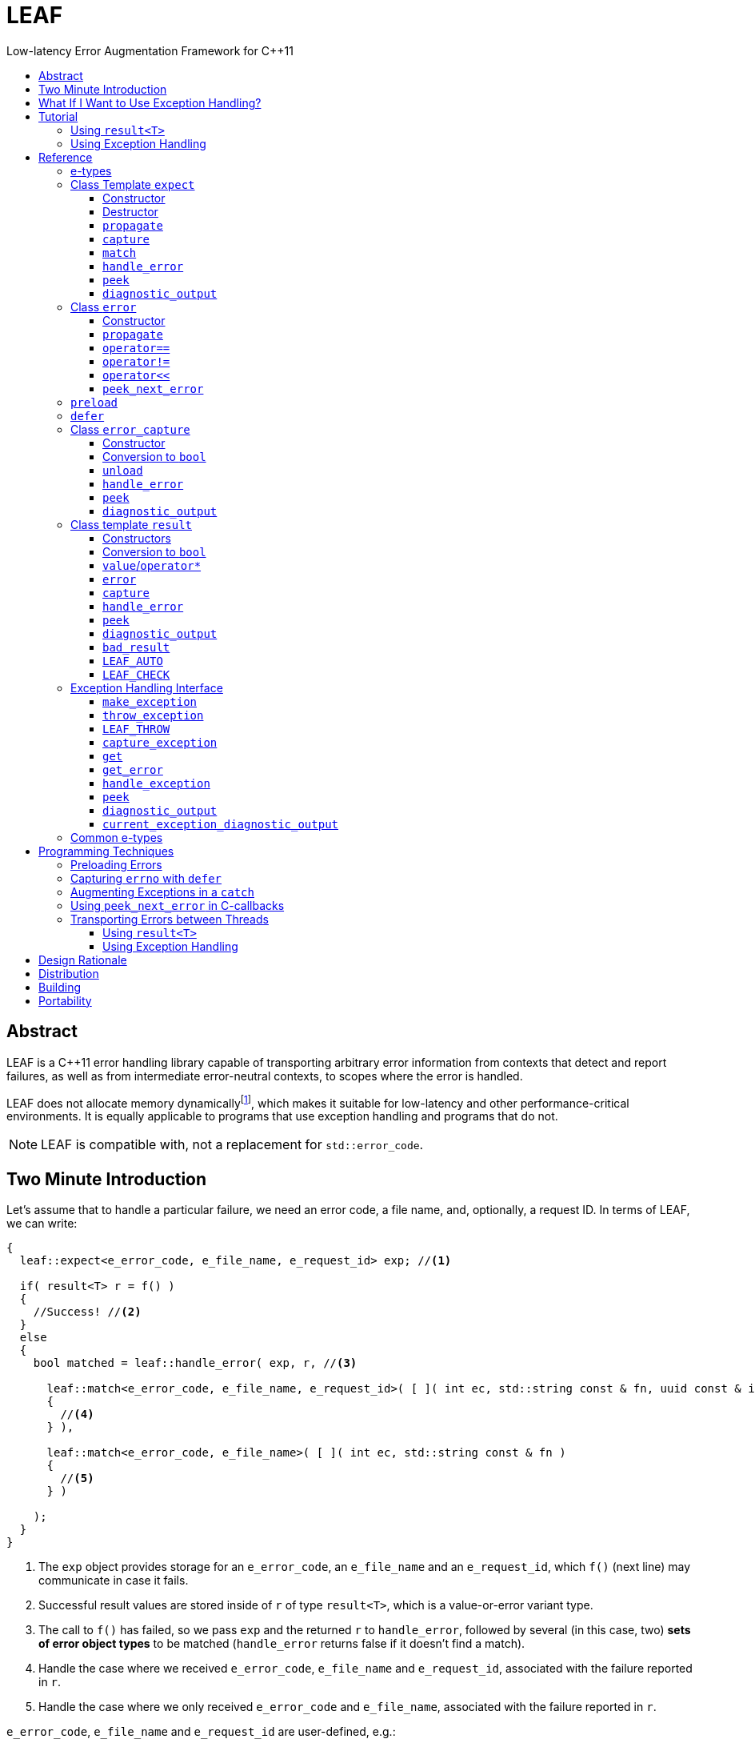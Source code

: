 :sourcedir: .
:last-update-label!:
:icons: font
:prewrap!:
:source-highlighter: coderay
:stylesheet: zajo.css

= LEAF
Low-latency Error Augmentation Framework for C++11
:toclevels: 3
:toc: left
:toc-title:

[abstract]
== Abstract

LEAF is a {CPP}11 error handling library capable of transporting arbitrary error information from contexts that detect and report failures, as well as from intermediate error-neutral contexts, to scopes where the error is handled.

LEAF does not allocate memory dynamicallyfootnote:[Except when transporting error info between threads, see <<capture-expect,`capture`>>.], which makes it suitable for low-latency and other performance-critical environments. It is equally applicable to programs that use exception handling and programs that do not.

NOTE: LEAF is compatible with, not a replacement for `std::error_code`.

== Two Minute Introduction

Let's assume that to handle a particular failure, we need an error code, a file name, and, optionally, a request ID. In terms of LEAF, we can write:

====
[source,c++]
----
{
  leaf::expect<e_error_code, e_file_name, e_request_id> exp; //<1>

  if( result<T> r = f() )
  {
    //Success! //<2>
  }
  else
  {
    bool matched = leaf::handle_error( exp, r, //<3>

      leaf::match<e_error_code, e_file_name, e_request_id>( [ ]( int ec, std::string const & fn, uuid const & id )
      {
        //<4>
      } ),

      leaf::match<e_error_code, e_file_name>( [ ]( int ec, std::string const & fn )
      {
        //<5>
      } )

    );
  }
}
----
<1> The `exp` object provides storage for an `e_error_code`, an `e_file_name` and an `e_request_id`, which `f()` (next line) may communicate in case it fails.
<2> Successful result values are stored inside of `r` of type `result<T>`, which is a value-or-error variant type.
<3> The call to `f()` has failed, so we pass `exp` and the returned `r` to `handle_error`, followed by several (in this case, two) *sets of error object types* to be matched (`handle_error` returns false if it doesn't find a match).
<4> Handle the case where we received `e_error_code`, `e_file_name` and `e_request_id`, associated with the failure reported in `r`.
<5> Handle the case where we only received `e_error_code` and `e_file_name`, associated with the failure reported in `r`.
====

`e_error_code`, `e_file_name` and `e_request_id` are user-defined, e.g.:

====
[source,c++]
----
struct e_error_code { int value; };

struct e_file_name { std::string value; };

struct e_request_id { uuid value; };
----
====

Reporting an error with LEAF looks like this:

====
[source,c++]
----
leaf::result<T> g() noexcept
{
  if( success )
    return T(....); <1>
  else
    return leaf::error( e_error_code{42}, e_request_id{id} ); //<2>
}
----
<1> Initializing the returned `result<T>` with a `T` object indicates a success.
<2> Report an error, store the passed `e_error_code` and `e_request_id` in appropriate `expect` object(s) from calling scopes. Presumably, at this point we don't have access to a relevant file name, but that's fine -- we associate with the reported error what relevant information we do have: the error code and the request ID.
====

Forwarding an error reported by a lower level function looks like this:

====
[source,c++]
----
leaf::result<T> f() noexcept
{
  if( leaf::error<T> r=g() )
  {
    ....
    return r; //<1>
  }
  else
    return r.error( e_file_name{"file.txt"} ); //<2>
}  
----
<1> Success, return `r`.
<2> Forward the error reported in `r`, storing `e_file_name` in appropriate `expect` object(s) from calling scopes. The file name will be associated with the error in addition to the relevant `e_error_code` and `e_request_id` which (presumably) `g()` has already communicated.
====

== What If I Want to Use Exception Handling?

That would be a 1-minute introduction. :-)

Let's again assume that to handle a particular exception, we need an error code, a file name, and, optionally, a request ID. In terms of LEAF, we can write:

====
[source,c++]
----
{
  leaf::expect<e_error_code, e_file_name, e_request_id> exp; //<1>

  try
  {
    f();
  }
  catch( my_exception const & e )
  {
    leaf::handle_exception( exp, e, //<2>

      leaf::match<e_error_code, e_file_name, e_request_id>( [ ]( int ec, std::string const & fn, uuid const & id )
      {
        //<3>
      } ),

      leaf::match<e_error_code, e_file_name>( [ ]( int ec, std::string const & fn )
      {
        //<4>
      } )

    );
  }
}
----
<1> The `exp` object provides storage for an `e_error_code`, an `e_file_name` and an `e_request_id`, which `f()` (next line) may communicate in case it throws.
<2> We caught a `my_exception` from `f()`, so we pass `exp` and the the exception object `e` to `handle_exception`, followed by several (in this case, two) *sets of error object types* to be matched (`handle_exception` rethrows the original exception if it doesn`t find a match).
<3> Handle the case where we received `e_error_code`, `e_file_name` and `e_request_id`, associated with `e`.
<4> Handle the case where we only received `e_error_code` and `e_file_name`, associated with `e`.
====

Error objects can be passed to LEAF at the point of the `throw`:

====
[source,c++]
----
T g()
{
  if( success )
    return T(....); <1>
  else
    leaf::throw_exception( my_exception(), e_error_code{42}, e_request_id{id} ); //<2>
}
----
<1> Success, just return `T`.
<2> Throw a `my_exception` object, store the passed `e_error_code` and `e_request_id` in appropriate `expect` object(s) from calling scopes. Presumably, at this point we don't have access to a relevant file name, but that's fine -- we associate with exception object what relevant information we do have: the error code and the request ID.
====

Exceptions can be augmented in exception-neutral contexts:

====
[source,c++]
----
void f()
{
  auto propagate = leaf::preload( e_file_name{"file.txt"} ); //<1>

  g();
}  
----
<1> In case `g()` throws, the file name will be associated with the exception object, in addition to the relevant `e_error_code` and `e_request_id` which (presumably) `g()` has already communicated.
====

[[tutorial]]
== Tutorial

We'll write a short but complete program, using LEAF to handle errors. We'll implement two versions, one that uses exception handling, and one that does not. To see the source code of the complete programs from this tutorial follow these links:

* https://github.com/zajo/leaf/blob/master/example/print_file_result.cpp?ts=3[print_file_result.cpp] (without exception handling)
* https://github.com/zajo/leaf/blob/master/example/print_file_eh.cpp?ts=3[print_file_eh.cpp] (with exception handling)

First, let's see how to use LEAF without exception handling.

[[tutorial-noexcept]]
=== Using `result<T>`

We'll write a program that reads a text file in a buffer and prints it to `std::cout`, using LEAF to handle errors. First, we need an `enum` to define our different error codes, and a simple type `e_error_code` to help LEAF tell error codes apart from other `int` values:

====
[source,c++]
----
enum
{
  input_file_open_error,
  input_file_size_error,
  input_file_read_error,
  input_eof_error,
  cout_error
};

struct e_error_code { int value; };
----
====

We don't need an enumerated value that indicates success. That's because we will use the convenient class template `<<result,result>><T>` as the return type in functions which may fail. It is a value-or-error variant type which holds a `T` except if initialized with a `leaf::<<error,error>>`.

Here is a function that reads data from a `FILE` into a buffer and reports the various errors which may occur (it returns `result<void>` because in case of success it doesn't return a value):

====
[source,c++]
----
leaf::result<void> file_read( FILE & f, void * buf, int size )
{
  int n = fread(buf,1,size,&f);
  if( ferror(&f) )
    return leaf::error( e_error_code{input_file_read_error}, e_errno{errno} ); //<1>

  if( n!=size )
    return leaf::error( e_error_code{input_eof_error} ); //<2>

  return { }; //<3>
}
----
<1> If `ferror` indicates an error, we return `input_file_read_error` and, because there is a relevant `errno` code, we _also_ pass that to the `leaf::<<error,error>>` constructor (LEAF defines `struct e_errno { int value; }`).
<2> If `fread` reports that it couldn't read all of the data requested, we return `input_eof_error`. In this case there is no relevant `errno` to pass on, because this is not an error as far as `fread` is concerned.
<3> `result<void>` can be initialized with `{ }` to indicate success.
====

NOTE: The `e_error_code` and `e_errno` structs are examples of types that may be passed to the `leaf::error` constructor. The requirement for such types is that they define an accessible data member `value` and `noexcept` move constructor. These types allow us to assign different error-related semantics to different valies of otherwise identical static types. +
 +
For example, we could define `struct e_input_name { std::string value; }` and `struct e_output_name { std::string value; }` and LEAF will treat them as separate entities even though their `.value` members are of the same type `std::string`. +
 +
In this text we refer to such types as <<e-types,e-types>>, because by convention they use the `e_` prefix.

Now, let's consider a possible caller of `file_read`, called `print_file`:

====
[source,c++]
----
leaf::result<void> print_file( char const * file_name )
{
  leaf::result<std::shared_ptr<FILE>> f = file_open(file_name);
  if( !f ) //<1>
    return f.error(); //<2>

  auto propagate = leaf::preload( e_file_name{file_name} ); //<3>

  leaf::result<int> s = file_size(*f.value());
  if( !s ) //<4>
    return s.error(); //<5>

  std::string buffer( 1+s.value(), '\0' );
  leaf::result<void> fr = file_read(*f.value,&buffer[0],buffer.size()-1);
  if( !fr )
    return fr.error();
  
  std::cout << buffer;
  std::cout.flush();
  if( std::cout.fail() )
    return leaf::error( e_error_code{cout_error} ); //<6>

  return { }; //<7>
}
----
<1> If `file_open` returns an error...
<2> ...we forward it to the caller. Notice that we don't return `leaf::error()`, which would indicate a newly detected error; we return `f.error()`, which propagates the error already stored in `f`.
<3> `<<preload,preload>>` takes any number of <<e-types>> and prepares them to become associated (automatically, at the time the returned object expires) with the first `leaf::<<error,error>>` value created thereafter. The effect is that from this point on, any error returned or forwarded by `print_file` will have an associated file name, in addition to everything else passed to `leaf::<<error,error>>` explicitly (`e_file_name` is defined as `struct e_file_name { std::string value; }`).
<4> If `file_size` returns an error...
<5> ...we forward it to the caller.
<6> If `std::cout` fails to write the buffer, we return `cout_error`.
<7> Success!
====

Notice the repetitiveness in simply forwarding errors to the caller. LEAF defines two macros, `<<LEAF_AUTO,LEAF_AUTO>>` and `<<LEAF_CHECK,LEAF_CHECK>>`, which can help reduce the clutter:

* The `LEAF_AUTO` macro takes two arguments, an identifier and a `result<T>`. In case the passed `result<T>` indicates an error, `LEAF_AUTO` returns that error to the caller (therefore control leaves the enclosing function). In case of success, `LEAF_AUTO` defines a variable, of type `T &` (using the provided identifier) that refers to the `T` object stored inside the passed `result<T>`.

* The `LEAF_CHECK` macro is designed to be used similarly in functions that return `result<void>`, but of course it doesn't define a variable.

Below is the same `print_file` function simplified using `LEAF_AUTO` and `LEAF_CHECK` (remember that the variables defined by `LEAF_AUTO` are not of type `result<T>`, but of type `T &`; for example `s` used to be `result<int>`, but now it is simply `int &`):

====
[source,c++]
----
leaf::result<void> print_file( char const * file_name )
{
  LEAF_AUTO(f,file_open(file_name)); //<1>

  auto propagate = leaf::preload( e_file_name{file_name} );

  LEAF_AUTO(s,file_size(*f)); //<2>

  std::string buffer( 1+s, '\0' );
  LEAF_CHECK(file_read(*f,&buffer[0],buffer.size()-1)); //<3>

  std::cout << buffer;
  std::cout.flush();
  if( std::cout.fail() )
    return leaf::error( e_error_code{cout_error} );

  return { };
}
----
<1> Call `file_open`, check for errors, unpack the returned `result<std::shared_ptr<FILE>>` and define a variable `f` of type `std::shared_ptr<FILE> &` that refers to its `<<result::value,value>>()`.
<2> Call `file_size`, check for errors, unpack the returned `result<int>` and define a variable `s` of type `int &` that refers to its `value()`.
<3> Call `file_read`, check for errors (`file_read` returns `result<void>`).
====

Finally, let's look at the `main` function, which handles all errors in this program:

====
[source,c++]
----
int main( int argc, char const * argv[ ] )
{
  char const * fn = parse_command_line(argc,argv);
  if( !fn )
  {
    std::cout << "Bad command line argument" << std::endl;
    return 1;
  }

  //We expect e_error_code, e_file_name and e_errno objects to be associated
  //with errors handled in this function. They will be stored inside of exp.
  leaf::expect<e_error_code, e_file_name, e_errno> exp;

  if( auto r = print_file(fn) )
  {
    return 0; //Success, we're done!
  }
  else
  {
    //Probe exp for the e_error_code object associated with the error stored in r.
    switch( auto ec = *leaf::peek<e_error_code>(exp,r) )
    {
      case input_file_open_error:
      {
        //handle_error takes a list of match objects (in this case only one), each given
        //a set of e-types. It attempts to match each set (in order) to objects of e-types
        //available in exp, which are associated with the error value stored in r. If no
        //set can be matched, handle_error returns false. When a match is found,
        //handle_error calls the corresponding lambda function, passing the .value of
        //each of the e-types from the matched set.
        bool matched = handle_error( exp, r,

          leaf::match<e_file_name,e_errno>( [ ] ( std::string const & fn, int errn )
          {
            if( errn==ENOENT )
              std::cerr << "File not found: " << fn << std::endl;
            else
              std::cerr << "Failed to open " << fn << ", errno=" << errn << std::endl;
          } )

        );
        assert(matched);
        return 2;
      }

      case input_file_size_error:
      case input_file_read_error:
      case input_eof_error:
      {
        //In this case handle_error is given 3 match sets. It will first check if both
        //e_file_name and e_errno, associated with r, are avialable in exp; if not, it will
        //next check if just e_errno is available; and if not, the last (empty) set will
        //always match to print a generic error message.
        bool matched = handle_error( exp, r,

          leaf::match<e_file_name,e_errno>( [ ] ( std::string const & fn, int errn )
          {
            std::cerr << "Failed to access " << fn << ", errno=" << errn << std::endl;
          } ),

          leaf::match<e_errno>( [ ] ( int errn )
          {
            std::cerr << "I/O error, errno=" << errn << std::endl;
          } ),

          leaf::match<>( [ ]
          {
            std::cerr << "I/O error" << std::endl;
          } )

        );
        assert(matched);
        return 3;
      }

      case cout_error:
      {
        //Report failure to write to std::cout, print the relevant errno.
        bool matched = handle_error( exp, r,

          leaf::match<e_errno>( [ ] ( int errn )
          {
            std::cerr << "Output error, errno=" << errn << std::endl;
          } )

        );
        assert(matched);
        return 4;
      }

      //This catch-all case helps diagnose logic errors (presumably, missing case labels
      //in the switch statement).
      default:
      {
        std::cerr << "Unknown error code " << int(ec) << ", cryptic information follows." << std::endl; //<7>
        diagnostic_output(std::cerr,exp,r);
        return 5;
      }
    }
  }
}
----
====

To summarize, when using LEAF without exception handling:

* Functions that may fail return instances of `<<result,result>><T>`, a value-or-error variant class template.
* In case a function detects a failure, the returned `result<T>` can be initialized implicitly by returning `leaf::<<error,error>>`, which may be passed any and all information we have that is relevant to the failure, in the form of <<e-types>>.
* When a lower level function reports an error, that error is forwarded to the caller, passing any additional relevant information available in the current scope.
* In order for any <<e-types,e-type>> object passed to `leaf::<<error,error>>` to be stored rather than discarded, the function that handles the error must contain an instance of the class template `<<expect,expect>>` that provides the necessary storage for that type.
* Using `<<handle_error-expect,handle_error>>`, available <<e-types,e-type>> objects associated with the `<<error,error>>` value being handled can be matched to what is required in order to deal with that `error`.

NOTE: The complete program from this tutorial is available https://github.com/zajo/leaf/blob/master/example/print_file_result.cpp?ts=3[here]. There is also https://github.com/zajo/leaf/blob/master/example/print_file_eh.cpp?ts=3[another] version of the same program that uses exception handling to report errors (see <<tutorial-eh,tutorial below>>).


'''

[[tutorial-eh]]
=== Using Exception Handling

And now, we'll write the same program that reads a text file in a buffer and prints it to `std::cout`, this time using exceptions to report errors. First, we need to define our exception class hierarchy:

====
[source,c++]
----
struct print_file_error : virtual std::exception { };
struct command_line_error : virtual print_file_error { };
struct bad_command_line : virtual command_line_error { };
struct input_error : virtual print_file_error { };
struct input_file_error : virtual input_error { };
struct input_file_open_error : virtual input_file_error { };
struct input_file_size_error : virtual input_file_error { };
struct input_file_read_error : virtual input_file_error { };
struct input_eof_error : virtual input_file_error { };
----
====

Here is a function that reads data from a file into a buffer and throws exceptions to communicate failures:

====
[source,c++]
----
void file_read( FILE & f, void * buf, int size )
{
  int n = fread(buf,1,size,&f);

  if( ferror(&f) )
    leaf::throw_exception( input_file_read_error(), e_errno{errno} ); //<1>

  if( n!=size )
    throw input_eof_error(); //<2>
}
----
<1> If `ferror` indicates an error, we throw `input_file_read_error` and, because there is a relevant `errno` code, we pass that to `<<throw_exception,throw_exception>>` _also_ (LEAF defines `struct e_errno { int value; }`).
<2> If `fread` reports that it couldn't read all of the data requested, we throw `input_eof_error`. In this case there is no relevant `errno` to pass on, because this is not an error as far as `fread` is concerned.
====

NOTE: The `e_error_code` and `e_errno` structs are examples of types that may be passed to `<<throw_exception,throw_exception>>` (and to the `leaf::error` constructor). The requirement for such types is that they define an accessible data member `value` and `noexcept` move constructor. These types allow us to assign different error-related semantics to different valies of otherwise identical static types. +
 +
For example, we could define `struct e_input_name { std::string value; }` and `struct e_output_name { std::string value; }` and LEAF will treat them as separate entities even though their `.value` members are of the same type `std::string`. +
 +
In this text we refer to such types as <<e-types,e-types>>, because by convention they use the `e_` prefix.

Now, let's consider a possible caller of `file_read`, called `print_file`:

====
[source,c++]
----
void print_file( char const * file_name )
{
  std::shared_ptr<FILE> f = file_open( file_name ); //<1>

  auto propagate1 = leaf::preload( e_file_name{file_name} ); //<2>

  std::string buffer( 1+file_size(*f), '\0' ); //<3>
  file_read(*f,&buffer[0],buffer.size()-1);

  auto propagate2 = leaf::defer( [ ] { return e_errno{errno}; } ); //<4>
  std::cout << buffer;
  std::cout.flush();
}
----
<1> `std::shared_ptr<FILE> file_open( char const * file_name)` throws on error.
<2> `<<preload,preload>>` takes any number of <<e-types,e-type>> objects and prepares them to become associated (automatically, at the time the returned object expires) with the first exception thrown thereafter. The effect is that from this point on, a file name will be associated with any exception escaping `print_file`, in addition to everything else passed to `<<throw_exception,throw_exception>>` explicitly (`e_file_name` is defined as `struct e_file_name { std::string value; }`).
<3> `int file_size( FILE & f )` throws on error.
<4> `<<defer,defer>>` is similar to `preload`: it prepares an e-type object to become associated with the first exception thrown thereafter, but instead of taking the e-type object itself, `defer` takes a function that returns it. The function is invoked in the returned object's destructor, at which point it becomes associated with the exception being propagated. Assuming `std::cout` is configured to throw on error, the effect of this line is that those exceptions will have the relevant `errno` associated with them.
====

Finally, let's consider the `main` function, which is able to handle exceptions thrown by `print_file`:

====
[source,c++]
----
int main( int argc, char const * argv[ ] )
{
  //Configure std::cout to throw on error.
   std::cout.exceptions ( std::ostream::failbit | std::ostream::badbit );
 
  //We expect e_error_code, e_file_name and e_errno objects to be associated
  //with exceptions handled in this function. They will be stored inside of exp.
  leaf::expect<e_file_name, e_errno> exp;

  try
  {
    print_file(parse_command_line(argc,argv));
    return 0;
  }
  catch( bad_command_line const & )
  {
    std::cout << "Bad command line argument" << std::endl;
    return 1;
  }
  catch( input_file_open_error const & ex )
  {
    //handle_exception takes a list of match objects (in this case only one), each
    //given a set of e-types. It attempts to match each set (in order) to objects of
    //e-types available in exp, which are associated with the exception ex. If no
    //set can be matched, handle_exeption rethrows the current exception. When
    //a match is found, handle_exception calls the corresponding lambda function,
    //passing the .value of each of the e-types from the matched set.
    handle_exception( exp, ex,

      leaf::match<e_file_name, e_errno>( [ ] ( std::string const & fn, int errn )
      {
        if( errn==ENOENT )
          std::cerr << "File not found: " << fn << std::endl;
        else
          std::cerr << "Failed to open " << fn << ", errno=" << errn << std::endl;
      } )

    );
    return 2;
  }
  catch( input_error const & ex )
  {
    //In this case handle_exception is given 3 match sets. It will first check if both
    //e_file_name and e_errno, associated with ex, are avialable in exp; if not, it will
    //next check if just e_errno is available; and if not, the last (empty) set will
    //always match to print a generic error message.
    handle_exception( exp, ex,

      leaf::match<e_file_name, e_errno>( [ ] ( std::string const & fn, int errn )
      {
        std::cerr << "Input error, " << fn << ", errno=" << errn << std::endl;
      } ),

      leaf::match<e_errno>( [ ] ( int errn )
      {
        std::cerr << "Input error, errno=" << errn << std::endl;
      } ),

      leaf::match<>( [ ]
      {
        std::cerr << "Input error" << std::endl;
      } )

    );
    return 3;
  }
  catch( std::ostream::failure const & ex )
  {
    //Report failure to write to std::cout, print the relevant errno.
    handle_exception( exp, ex,

      leaf::match<e_errno>( [ ] ( int errn )
      {
        std::cerr << "Output error, errno=" << errn << std::endl;
      } )

    );
    return 4;
  }
  catch(...)
  {
    //This catch-all case helps diagnose logic errors (presumably, missing catch).
    std::cerr << "Unknown error, cryptic information follows." << std::endl; 
    current_exception_diagnostic_output(std::cerr,exp);
    return 5;
  }
}
----
====

To summarize, when using LEAF with exception handling:

* In case a function detects a failure, it may use `<<throw_exception,throw_exception>>`, passing (in addition to the exception object) any number of <<e-types,e-type>> objects, to associate with the exception any information it has that is relevant to the failure. Alternatively it may use `<<preload,preload>>` to associate <<e-types,e-type>> objects with any exception thrown later on, including exceptions thrown by third-party code.
* In order for any e-type object passed to `<<throw_exception,throw_exception>>` to be stored rather than discarded, the function that catches the exception must contain an instance of the class template `<<expect,expect>>` that provides the necessary storage for its type.
* Using `<<handle_exception,handle_exception>>`, available <<e-types,e-type>> objects associated with the exception being handled can be matched to what is required in order to deal with that exception.

NOTE: The complete program from this tutorial is available https://github.com/zajo/leaf/blob/master/example/print_file_eh.cpp?ts=3[here]. There is also https://github.com/zajo/leaf/blob/master/example/print_file_result.cpp?ts=3[another] version of the same program that does not use exception handling to report errors (see <<tutorial-noexcept,previous tutorial>>).

[[reference]]
== Reference

[[e-types]]
=== e-types

With LEAF, users can efficiently associate with errors or with exceptions any number of values that pertain to a failure. Each such value is enclosed in a C-`struct`, which acts as its compile-time identifier and gives it semantic meaning. Examples:

[source,c++]
----
struct e_input_name { std::string value; };

struct e_output_name { std::string value; };

struct e_minimum_temperature { int value; };

struct e_maximum_temperature { int value; };
----

This text refers to such types as e-types because, by convention, they use the `e_` prefix. Similarly, instances of e-types are called e-objects.

The formal requirements for e-types are:

* They must define an accessible data member `value`, and
* They must be movable, and the move constructor may not throw.

LEAF itself never creates e-objects and generally only moves the e-objects it is given. Therefore, users are free to define any constructors as needed to enforce invariants for their e-types, but the typical case is to simply enclose a `value` in a C-`struct`.

Various functions in LEAF take a list of e-objects to associate with an `<<error,error>>` value. For example, to indicate an error, a function that returns a `<<result,result>><T>` may use something like:

[source,c++]
----
return leaf::error( e_error_code{42}, e_input_name{n1}, e_output_name{n2} );
----

*Diagnostic Information*

LEAF will attempt to print e-objects in various `diagnostic_output` overloads it defines. It will first attempt to use `operator<<` overload that takes the enclosing `struct`. If such overload does not exist, the fallback is to attempt to use `operator<<` overload that takes the `.value`. If that also doesn't exist, LEAF is unable to print values of that particular e-type (this is permissible, not an error).

The `diagnostic_output` functions in LEAF can use the e-types defined in the snippet above by default, because `int` and `std::string` values are printable. But even with printable values, the user may still want to overload `operator<<` for the enclosing `struct`, e.g.:

[source,c++]
----
struct e_errno
{
  int value;

  friend std::ostream & operator<<( std::ostream & os, e_errno const & e )
  {
    return os << "errno = " << e.value << ", \"" << strerror(e.value) << '"';
  }
};
----

The `e_errno` type above is designed to hold `errno` values. The defined `operator<<` overload will automatically include the output from `strerror` when `e_errno` values are printed by `diagnostic_output` overloads (LEAF defines `e_errno` in `<boost/leaf/common.hpp>`, together with other commonly-used e-types).

TIP: The output from `diagnostic_output` overloads is developer-friendly but not user-friendly. Therefore, `operator<<` overloads for e-types should only print technical information in English, and should not attempt to localize strings or to format a message. Formatting a localized user-friendly message should be done at the time individual errors are handled.

'''

[[expect]]
=== Class Template `expect`

====
.#include <boost/leaf/expect.hpp>
[source,c++]
----
namespace boost { namespace leaf {

  template <class... E>
  class expect
  {
  public:

    expect() noexcept;
    ~expect() noexcept;

    void propagate() noexcept;

    friend error_capture capture( expect & exp, error const & e );
  };

  template <class... E,class... M>
  bool handle_error( expect<E...> & exp, error const & e, M && ... m ) noexcept;

  template <class P,class... E>
  decltype(P::value) const * peek( expect<E...> const & exp, error const & e ) noexcept;

  template <class... E>
  void diagnostic_output( std::ostream & os, expect<E...> const & exp );

  template <class... E>
  void diagnostic_output( std::ostream & os, expect<E...> const & exp, error const & e );

  template <class... E,class F>
  <<unspecified-type> match( F && f ) noexcept;

  template <class... E>
  <<unspecified-type> match() noexcept;

} }
----
====

All `expect<E...>` objects must use automatic storage duration. They are not copyable and are not movable.

The specified `E...` types must be user-defined (e.g. structs), with `noexcept` move semantics, that define accessible data member called `value`. For example:

[source,c++]
----
struct e_file_name { std::string value; };
----

In this text such types are referred to as <<e-types>>, because by convention they use the `e_` prefix. Similarly, instances of e-types are called e-objects.

An `expect<E...>` object contains exactly `sizeof...(E)` _slots_, each slot providing storage for a single object of the corresponding type `E`.  It is invalid to specify the same type more than once in `E...`; so, each type `E` uniquely identifies an `expect` slot. All slots are initially empty.

Slots of the same type `E` across different `expect` objects (that belong to the calling thread)  form a stack. The slot created last for a given type `E` is at the top of that stack. When an <<e-types,e-object>> is passed to the `leaf::<<error,error>>` constructor, it is moved into the corresponding slot on the top of that stack, and is associated with that `leaf::error` value. If no `expect` objects contain a corresponding slot, the e-object passed to the `leaf::error` constructor is discarded.

An e-object stored in an `expect` slot can be accessed in several different ways, all requiring the `leaf::error` value it was associated with. While an `expect` object can not store multiple values of the same e-type, this association guarantees that the returned e-object pertains to that specific `error` value.

Iff an error was successfully handled (a call to `<<handle_error-expect,handle_error>>` returned `true`), then `~expect` discards all e-objects stored in `*this`. Otherwise, each stored e-object is moved to the corresponding slot one level below the top of the stack formed by the slots of the same e-type across different `expect` objects. If that stack is empty, the e-object is discarded.

'''

[[expect::expect]]
==== Constructor

.#include <boost/leaf/expect.hpp>
[source,c++]
----
namespace boost { namespace leaf {

  template <class... E>
  expect<E...>::expect() noexcept;

} }
----

Description: :: Initializes an empty `expect` instance.

Postcondition: :: `<<peek-expect,peek>><P>(*this,e)` returns `0` for any `P` and any `<<error,error>>` value `e`.

'''

[[expect-dtor]]
==== Destructor

.#include <boost/leaf/expect.hpp>
[source,c++]
----
namespace boost { namespace leaf {

  template <class... E>
  expect<E...>::~expect() noexcept;

} }
----

Effects: :: By default, each stored <<e-types,e-object>> is moved to a corresponding slot in other existing `expect` instances according to the rules described `<<expect,here>>`, but if a call to `<<handle_error-expect,handle_error>>` for `*this` has succeeded, all objects currently stored in `*this` are discarded.

IMPORTANT: A call to `<<expect::propagate,propagate>>` restores the default behavior of `~expect` after a successful call to `handle_error`.

'''

[[expect::propagate]]
==== `propagate`

.#include <boost/leaf/expect.hpp>
[source,c++]
----
namespace boost { namespace leaf {

  template <class... E>
  void expect<E...>::propagate() noexcept;

} }
----

Effects: :: This function can be used to restore the default behavior of `<<expect-dtor,~expect>>` after a successful call to `<<handle_error-expect,handle_error>>`.

'''

[[capture-expect]]
==== `capture`

.#include <boost/leaf/expect.hpp>
[source,c++]
----
namespace boost { namespace leaf {

  template <class... E>
  error_capture capture( expect<E...> & exp, error const & e );

} }
----

Effects: :: Moves all <<e-types,e-objects>> currently stored in `exp` and associated with the `leaf::<<error,error>>` value `e`, into the returned `<<error_capture,error_capture>>` object. The contents of the `error_capture` object is immutable and allocated on the heap.

NOTE: `error_capture` objects are useful for transporting e-objects to a different thread.

'''

[[match]]
==== `match`

.#include <boost/leaf/expect.hpp>
[source,c++]
----
namespace boost { namespace leaf {

  template <class... E,class F>
  <<unspecified-type> match( F && f ) noexcept;

  template <class... E>
  <<unspecified-type> match() noexcept;

} }
----

See `<<handle_error-expect>>` below.

'''

[[handle_error-expect]]
==== `handle_error`

.#include <boost/leaf/expect.hpp>
[source,c++]
----
namespace boost { namespace leaf {

  template <class... E,class... M>
  bool handle_error( expect<E...> & exp, error const & e, M && ... m ) noexcept;

} }
----

Effects: :: Each of the `m...` objects must have been obtained by a separate call to the function template `<<match,match>>`, each time instantiated with a different set of <<e-types>>, and passed a different function. +
+
The call to `handle_error` attempts to match the set of e-types from each of the `m...` objects, in order, to the types of <<e-types,e-objects>>, associated with the `<<error,error>>` value `e`, currently stored in `exp`. +
+
If a complete match is found among `m...`:
+
--
* Its function is called with the `.value` members of the entire set of matching e-objects from `exp` (the function may not modify those values);
* `exp` is marked so that `<<expect-dtor,~expect>>` will destroy all of the stored e-objects (this can be undone by a later call to `<<expect::propagate,propagate>>`);
* `handle_error` returns true.
--
+
Otherwise, `handle_error` returns false and `exp` is not modified.

Example: ::
+
[source,c++]
----
bool matched = handle_error( exp, e,

  leaf::match<e_file_name,e_errno>( [ ] ( std::string const & fn, int errn )
  {
    std::cerr << "Failed to access " << fn << ", errno=" << errn << std::endl;
  } ),

  leaf::match<e_errno>( [ ] ( int errn )
  {
    std::cerr << "I/O error, errno=" << errn << std::endl;
  } )

);
----
+
Assuming `struct e_file_name { std::string value; }` and `struct e_errno { int value; }`, the call to `handle_error` above will: +
+
* Check if the `expect` object `exp` contains `e_file_name` and `e_errno` objects, associated with the `leaf::<<error,error>>` value `e`. If it does, it will pass them to the lambda function passed in the first call to `<<match,match>>`, then return `true`;
* Otherwise if it contains just `e_errno`, it will pass it to the lambda function passed in the second call to `match`, then return `true`;
* Otherwise, `handle_error` returns `false`.

'''

[[peek-expect]]
==== `peek`

.#include <boost/leaf/expect.hpp>
[source,c++]
----
namespace boost { namespace leaf {

  template <class P,class... E>
  decltype(P::value) const * peek( expect<E...> const & exp, error const & e ) noexcept;

} }
----

Returns: :: If `exp` currently stores an object of type `P` associated with the `<<error,error>>` value `e`, returns a read-only pointer to that object. Otherwise returns `0`.

'''

[[diagnostic_output-expect]]
==== `diagnostic_output`

.#include <boost/leaf/expect.hpp>
[source,c++]
----
namespace boost { namespace leaf {

  template <class... E>
  void diagnostic_output( std::ostream & os, expect<E...> const & exp );

  template <class... E>
  void diagnostic_output( std::ostream & os, expect<E...> const & exp, error const & e );

} }
----

Effects: :: Prints diagnostic information about the <<e-types,e-type>> objects stored in `exp`. The second overload will only print diagnostic information about e-objects stored in `exp` which are associated with the `leaf::<<error,error>>` value `e`.

NOTE: The printing of each individual e-object is done by the rules described <<e-types,here>>.

'''

[[error]]
=== Class `error`

====
.#include <boost/leaf/error.hpp>
[source,c++]
----
namespace boost { namespace leaf {

  class error
  {
  public:

    template <class... E>
    explicit error( E && ... e ) noexcept:

    template <class... E>
    error propagate( E && ... e ) const noexcept;

    friend bool operator==( error const & e1, error const & e2 ) noexcept;
    friend bool operator!=( error const & e1, error const & e2 ) noexcept;

    friend std::ostream & operator<<( std::ostream & os, error const & e )
 
  };

  error peek_next_error() noexcept;

} }
----
====

Objects of class `error` are values that identify a errors across the entire program. They can be copied, moved, assigned to, and compared to other error objects. They occupy as much memory as `unsigned int`, and are as fast.

Whenever an `e...` sequence is passed `error` functions, these objects are moved into matching storage provided by `<<expect,expect>>` instances and associated with the `error` object, which can later be passed to `<<peek-expect,peek>>` or `<<handle_error-expect,handle_error>>` to retrieve them.

'''

[[error::error]]
==== Constructor

.#include <boost/leaf/error.hpp>
[source,c++]
----
namespace boost { namespace leaf {

  template <class... E>
  explicit error::error( E && ... e ) noexcept;

} }
----

Effects: :: Each of the `e...` objects is either moved into the corresponding storage provided by `expect` instances or discarded. See `<<expect,expect>>`.

Postconditions: :: `*this` is a unique value across the entire program. The user may create any number of other `error` values that compare equal to `*this`, by copy, move or assignment, just like with any other value type.

'''

[[error::propagate]]
==== `propagate`

.#include <boost/leaf/error.hpp>
[source,c++]
----
namespace boost { namespace leaf {

    template <class... E>
    error error::propagate( E && ... e ) const noexcept;

} }
----

Effects: :: Each of the `e...` objects is either moved into the corresponding storage provided by `expect` instances and associated with `*this`; or discarded. See `<<expect,expect>>`.

'''

[[operator_eq-error]]
==== `operator==`

.#include <boost/leaf/error.hpp>
[source,c++]
----
namespace boost { namespace leaf {

  friend bool operator==( error const & e1, error const & e2 ) noexcept;

} }
----

Returns: :: `true` if the two values `e1` and `e2` are equal, `false` otherwise.

'''

[[operator_neq-error]]
==== `operator!=`

.#include <boost/leaf/error.hpp>
[source,c++]
----
namespace boost { namespace leaf {

  friend bool operator!=( error const & e1, error const & e2 ) noexcept;

} }
----

Returns: :: `!(e1==e2)`.

'''

[[operator_shl-error]]
==== `operator<<`

.#include <boost/leaf/error.hpp>
[source,c++]
----
namespace boost { namespace leaf {

  friend std::ostream & operator<<( std::ostream & os, error const & e )

} }
----

Effects: :: Prints an `unsigned int` value that uniquely identifies the value `e`.

'''

[[peek_next_error]]
==== `peek_next_error`

.#include <boost/leaf/error.hpp>
[source,c++]
----
namespace boost { namespace leaf {

  error peek_next_error() noexcept;

} }
----

Returns: :: The `error` value which will be returned the next time the `<<error::error,error>>` constructor is invoked from the calling thread.
+
This function can be used to associate <<e-types,e-objects>> with the next `error` value to be reported. Use with caution, only when restricted to reporting errors using specific types, incompatible with LEAF, for example in a C callback. As soon as control exits this critical path, you should create and return a `leaf::error` object.

IMPORTANT: `error` values are unique across the entire program.

'''

[[preload]]
=== `preload`

[source,c++]
.#include <boost/leaf/error.hpp>
----
namespace boost { namespace leaf {

  template <class... E>
  <<unspecified-type>> preload( E && ... e ) noexcept;

} }
----

Effects: :: All `e...` objects are forwarded and stored into the returned object of unspecified type, which should be captured by `auto` and kept alive in the calling scope. When that object is destroyed:
* If a new `leaf::<<error,error>>` value was created (in the calling thread) since it was created, the stored `e...` objects are propagated and become associated with  the _first_ `leaf::error` value created after `preload` was called;
* Otherwise, the stored `e...` objects are discarded.

'''

[[defer]]
=== `defer`

[source,c++]
.#include <boost/leaf/error.hpp>
----
namespace boost { namespace leaf {

  template <class... F>
  <<unspecified-type>> defer( F && ... f ) noexcept;

} }
----

Requirements: :: All `f...` objects must be functions that do not throw exceptions, take no arguments and return an <<e-types,e-type>> object.

Effects: :: All `f...` objects are forwarded and stored into the returned object of unspecified type, which should be captured by `auto` and kept alive in the calling scope. When that object is destroyed:
* If a new `leaf::<<error,error>>` value was created (in the calling thread) since it was created, each of the stored `f...` is called, and the returned <<e-types,e-value>> is propagated and becomes associated with  the _first_ `leaf::error` value created after `defer` was called;
* Otherwise, the stored `f...` objects are discarded.

'''

[[error_capture]]
=== Class `error_capture`

====
.#include <boost/leaf/error_capture.hpp>
[source,c++]
----

namespace boost { namespace leaf {

  class error_capture
  {
  public:

    error_capture() noexcept;

    explicit operator bool() const noexcept;

    error unload() noexcept;
  };

  template <class... M>
  bool handle_error( error_capture const & ec, M && ... m ) noexcept;

  template <class P>
  decltype(P::value) const * peek( error_capture const & ec ) noexcept;

  void diagnostic_output( std::ostream & os, error_capture const & ec );

} }

----
====

Objects of class `error_capture` are similar to `<<expect,expect>>` instances in that they contain <<e-types,e-objects>> and can be examined by (their own overloads of) `<<peek-error_capture,peek>>` and `<<handle_error-error_capture,handle_error>>`. However, unlike `expect` objects, `error_capture` objects:

* are immutable;
* are allocated on the heap;
* associate all of their e-objects with exactly one `error` value;
* when probed with `peek`/`handle_error`, the lookup is dynamic;
* define `noexcept` copy/move/assignment operations.

The default constructor can be used to initialize an empty `error_capture`. Use `<<capture-expect,capture>>` to capture all e-objects associated with a given `error` value from a given `expect` object.

[NOTE]
--
Typical use of `error_capture` objects is to transport e-objects across threads, however they are rarely used directly. Instead:

* With exception handling, use `<<capture_exception,capture_exception>>` / `<<get,get>>`;
* Without exception handling, simply return a <<capture-result,captured>> `result<T>` from a worker thread.
--

'''

[[error_capture::error_captere]]
==== Constructor

.#include <boost/leaf/error_capture.hpp>
[source,c++]
----

namespace boost { namespace leaf {

  error_capture::error_capture() noexcept;

} }
----

Effects: Initializes an empty `error_capture` instance.

Postcondition: :: `<<peek-error_capture,peek>><P>(*this,e)` returns `0` for any `P` and any `<<error,error>>` value `e`.

'''

[[error_capture::operator_bool]]
==== Conversion to `bool`

.#include <boost/leaf/error_capture.hpp>
[source,c++]
----

namespace boost { namespace leaf {

  error_capture::operator bool() const noexcept;

} }
----

Returns: :: `false` if `*this` is empty, `true` otherwise.

'''

[[error_capture::unload]]
==== `unload`

.#include <boost/leaf/error_capture.hpp>
[source,c++]
----

namespace boost { namespace leaf {

  error error_capture::unload() noexcept;

} }
----

Effects: :: The <<e-types>> stored in `*this` are moved into storage provided by `<<expect,expect>>` objects in the calling thread, as if each e-object is passed to the constructor of `<<error,error>>`.

Postcondition: :: `!(*this)`.

'''

[[handle_error-error_capture]]
==== `handle_error`

.#include <boost/leaf/error_capture.hpp>
[source,c++]
----

namespace boost { namespace leaf {

  template <class... M>
  friend bool error_capture::handle_error( error_capture const & ec, M && ... m ) noexcept;

} }
----

Effects: :: Each of the `m...` objects must have been obtained by a separate call to the function template `<<match,match>>`, each time instantiated with a different set of <<e-types>>, and passed a different function. +
+
The call to `handle_error` attempts to match the set of e-types from each of the `m...` objects, in order, to the types of <<e-types,e-objects>> currently stored in `ec`. +
+
If a complete match is found among `m...`:
+
--
* Its function is called with the `.value` members of the entire set of matching e-objects from `ec` (the function may not modify those values);
* `handle_error` returns true.
--
+
Otherwise, `handle_error` returns false.

Example: ::
+
[source,c++]
----
bool matched = handle_error( ec,

  leaf::match<e_file_name,e_errno>( [ ] ( std::string const & fn, int errn )
  {
    std::cerr << "Failed to access " << fn << ", errno=" << errn << std::endl;
  } ),

  leaf::match<e_errno>( [ ] ( int errn )
  {
    std::cerr << "I/O error, errno=" << errn << std::endl;
  } )

);
----
+
Assuming `struct e_file_name { std::string value; }` and `struct e_errno { int value; }`, the call to `handle_error` above will: +
+
* Check if the `error_capture` object `ec` contains `e_file_name` and `e_errno` objects. If it does, it will pass them to the lambda function passed in the first call to `<<match,match>>`, then return `true`;
* Otherwise if it contains just `e_errno`, it will pass it to the lambda function passed in the second call to `match`, then return `true`;
* Otherwise, `handle_error` returns `false`.

'''

[[peek-error_capture]]
==== `peek`

.#include <boost/leaf/error_capture.hpp>
[source,c++]
----

namespace boost { namespace leaf {

  template <class P>
  decltype(P::value) const * peek( error_capture const & ec ) noexcept;

} }
----

Returns: :: If `ec` currently stores an object of type `P`, returns a read-only pointer to that object. Otherwise returns `0`.

'''

[[diagnostic_output-error_capture]]
==== `diagnostic_output`

.#include <boost/leaf/error_capture.hpp>
[source,c++]
----

namespace boost { namespace leaf {

  friend void diagnostic_output( std::ostream & os, error_capture const & ec );

} }
----

Effects: :: Prints diagnostic information about the <<e-types,e-type>> objects stored in `ec`.

NOTE: The printing of each individual e-object is done by the rules described <<e-types,here>>.

'''

[[result]]
=== Class template `result`

====
.#include <boost/leaf/result.hpp>
[source,c++]
----
namespace boost { namespace leaf {

  template <class T>
  result
  {
  public:

    result() noexcept;
    result( T const & v );
    result( T && v ) noexcept;
    result( leaf::error const & e ) noexcept;
    result( leaf::error_capture const & ec ) noexcept;

    explicit operator bool() const noexcept;

    T const & value() const;
    T & value();
    T const & operator*() const;
    T & operator*();

    template <class... E>
    leaf::error error( E && ... e ) noexcept;

    template <class... E>
    friend result capture( expect<E...> & exp, result const & r );

 };

  template <class... E,class T,class... M>
  bool handle_error( expect<E...> & exp, result<T> & r, M && ... m ) noexcept;

  template <class P,class... E,class T>
  decltype(P::value) const * peek( expect<E...> const &, result<T> const & ) noexcept;

  template <class... E,class T>
  friend void diagnostic_output( std::ostream & os, expect<E...> const & exp, result<T> const & r );

  struct bad_result: std::exception { };

} }

#define LEAF_AUTO(v,r) auto _r_##v = r; if( !_r_##v ) return _r_##v.error(); auto & v = *_r_##v
#define LEAF_CHECK(r) {auto _r_##v = r; if( !_r_##v ) return _r_##v.error();}
----
====

'''

[[result::result]]
==== Constructors

.#include <boost/leaf/result.hpp>
[source,c++]
----
namespace boost { namespace leaf {

  result::result() noexcept;
  result::result( T const & v );
  result::result( T && v ) noexcept;
  result::result( leaf::error const & e ) noexcept;
  result::result( leaf::error_capture const & ec ) noexcept;

} }
----

A `result<T>` object is in one of two states:

* Value state, in which case it contains an object of type `T`, and `<<result::value,value>>`/`<<result::value,operator*>>` can be used to access the contained value.
* Error state, in which case it contains an object of type `<<error,error>>` or an object of type `<<error_capture,error_capture>>`, and calling `<<result::value,value>>`/`<<result::value,operator*>>` throws `leaf::<<bad_result,bad_result>>`.

To get a `result<T>` object in error state, initialize it with a `leaf::error` or a `leaf::error_capture` .

Otherwise a `result<T>` is initialized in value state using the default constructor of `T`, or by copying or moving from `v`.

IMPORTANT: A `result` that is in value state converts to `true` in boolean contexts. A `result` that is in error state converts to `false` in boolean contexts.

'''

[[result::operator_bool]]
==== Conversion to `bool`

.#include <boost/leaf/result.hpp>
[source,c++]
----
namespace boost { namespace leaf {

  result::operator bool() const noexcept;

} }
----

Returns: :: If `*this` was initialized in value state, returns `true`, otherwise returns `false`. See `<<result::result,Constructors>>`.

'''

[[result::value]]
==== `value`/`operator*`

.#include <boost/leaf/result.hpp>
[source,c++]
----
namespace boost { namespace leaf {

  T const & result::value() const;
  T & result::value();
  T const & result::operator*() const;
  T & result::operator*();

} }
----

Effects: :: If `*this` was initialized in value state, returns a reference to the stored value, otherwise throws `leaf::<<bad_result,bad_result>>`. See `<<result::result,Constructors>>`.

'''

[[result::error]]
==== `error`

.#include <boost/leaf/result.hpp>
[source,c++]
----
namespace boost { namespace leaf {

  template <class... E>
  leaf::error result::error( E && ... e ) noexcept;

} }
----

This member function is designed to be used in `return` statements in functions that return `result<T>` (or `leaf::<<error,error>>`) to return an error to the caller.

Effects: ::
* If `*this` is in value state, returns `leaf::<<error::error,error>>(std::forward<E>(e...))`, which begins propagating a new `error` value (as opposed to forwarding an existing `error` value);
* If `*this` is in error state, it stores either an `<<error_capture,error_capture>>` or a `leaf::<<error,error>>`:
** if `*this` stores an `<<error_capture,error_capture>> cap`, `*this` is converted to store the `leaf::<<error,error>>` value returned from `cap.<<error_capture::unload,unload>>()`, then
** if `*this` stores a `leaf::error` value `err`, returns `err.<<error::propagate,propagate>>(std::forward<E>(e...))`, which forwards the same `error` to the caller, augmenting it with the additional <<e-types,e-type>> objects `e...`.

'''

[[capture-result]]
==== `capture`

.#include <boost/leaf/result.hpp>
[source,c++]
----
namespace boost { namespace leaf {

  template <class... E>
  friend result result::capture( expect<E...> & exp, result const & r );

} }
----

Returns: ::
* If `*this` is in value state, returns `*this`.
* If `*this` is in error state and stores an `<<error_capture,erorr_capture>>` object, returns `*this`.
* If `*this` is in error state and stores a `leaf::<<error,error>>` value `err`, returns `<<capture-expect,capture>>(exp,err)`.

NOTE: For an example, see <<technique_transport-result,Transporting Errors between Threads using `result<T>`>>.

'''

[[handle_error-result]]
==== `handle_error`

.#include <boost/leaf/result.hpp>
[source,c++]
----
namespace boost { namespace leaf {

  template <class... E,class T,class... M>
  friend bool result::handle_error( expect<E...> & exp, result<T> & r, M && ... m ) noexcept;

} }
----

Preconditions: :: `!r`.

Returns: ::
* If `r` stores an `<<error_capture,error_capture>>` object `cap`, returns `<<handle_error-error_capture,handle_error>><E...>(cap,m...)`.
* If `r` stores a `leaf::<<error,error>>` value `err`, returns `<<handle_error-expect,handle_error>><E...>(exp,err,m...)`.

'''

[[peek-result]]
==== `peek`

.#include <boost/leaf/result.hpp>
[source,c++]
----
namespace boost { namespace leaf {

  template <class P,class... E,class T>
  decltype(P::value) const * peek( expect<E...> const & exp, result<T> const & r ) noexcept;

} }
----

Preconditions: :: `!r`.

Returns: ::
* If `r` stores an `<<error_capture,error_capture>>` object `cap`, returns `<<peek-error_capture,peek>><P>(cap)`.
* If `r` stores a `leaf::<<error,error>>` value `err`, returns `<<peek-expect,peek>><P>(exp,err)`.

'''

[[diagnostic_output-result]]
==== `diagnostic_output`

.#include <boost/leaf/result.hpp>
[source,c++]
----
namespace boost { namespace leaf {

  template <class... E,class T>
  friend void result::diagnostic_output( std::ostream & os, expect<E...> const & exp, result<T> const & r );

} }
----

Preconditions: :: `!r`.

Returns: ::
* If `r` stores an `<<error_capture,error_capture>>` object `cap`, returns `<<diagnostic_output-error_capture,diagnostic_output>>(os,cap)`.
* If `r` stores a `leaf::<<error,error>>` value `err`, returns `<<diagnostic_output-expect,diagnostic_output>>(os,exp,err)`.

'''

[[bad_result]]
==== `bad_result`

.#include <boost/leaf/result.hpp>
[source,c++]
----
namespace boost { namespace leaf {

  struct bad_result: std::exception { };

} }
----

This exception is thrown by `<<result::value,value>>()`/`<<result::value,operator*>>()` if they`re invoked for a `result` object that is in error state.

'''

[[LEAF_AUTO]]
==== `LEAF_AUTO`

.#include <boost/leaf/result.hpp>
[source,c++]
----
#define LEAF_AUTO(v,r) auto _r_##v = r; if( !_r_##v ) return _r_##v.error(); auto & v = *_r_##v
----

'''

[[LEAF_CHECK]]
==== `LEAF_CHECK`

.#include <boost/leaf/result.hpp>
[source,c++]
----
#define LEAF_CHECK(r) {auto _r_##v = r; if( !_r_##v ) return _r_##v.error();}
----

'''

[[eh]]
=== Exception Handling Interface

====
[source,c++]
.#include <boost/leaf/exception.hpp>
----
namespace boost { namespace leaf {

  template <class Ex,class... E>
  <<unspecified-type>> make_exception( Ex && ex, E && ... e ) noexcept;

  template <class Ex,class... E> [[noreturn]]
  void throw_exception( Ex && ex, E && ... e );

  error get_error( std::exception const & ex ) noexcept;

  template <class P,class... E>
  decltype(P::value) const * peek( expect<E...> const & exp, std::exception const & ex ) noexcept;

  template <class... M,class... E>
  void handle_exception( expect<E...> & exp, std::exception const & ex, M && ... m );

  template <class... E>
  void diagnostic_output( std::ostream & os, expect<E...> const & exp, std::exception const & ex );

} }

#define LEAF_THROW <<unspecified>>
----
.#include <boost/leaf/exception_capture.hpp>
----
namespace boost { namespace leaf {

  template <class... E,class F>
  <<unspecified-type>> capture_exception( F && f ) noexcept;

  template <class Future>
  decltype(std::declval<Future>().get()) get( Future && f );

  template <class... E>
  void current_exception_diagnostic_output( std::ostream & os, expect<E...> const & exp );

} }
----
====

The two headers `<boost/leaf/exception.hpp>` and `<boost/leaf/exception_capture>` define functions designed for programs that use exception handling.

'''

[[make_exception]]
==== `make_exception`

[source,c++]
.#include <boost/leaf/exception.hpp>
----
namespace boost { namespace leaf {

  template <class Ex,class... E>
  <<unspecified-type>> make_exception( Ex && ex, E && ... e ) noexcept;

} }
----

Requirements: :: `Ex` must derive from `std::exception`.

Returns: :: An exception object of unspecified type which derives publicly from both `Ex` and `leaf::<<error,error>>`, its `Ex` sub-object initialized by `std::forward<Ex>(ex)`, its `error` sub-object initialized by `<<error::error,error>>(std::forward<E>(e...))`.

IMPORTANT: If thrown, the returned exception object can be caught as `Ex &` or as `leaf::<<error,error>>`.

'''

[[throw_exception]]
==== `throw_exception`

[source,c++]
.#include <boost/leaf/exception.hpp>
----
namespace boost { namespace leaf {

  template <class Ex,class... E> [[noreturn]]
  void throw_exception( Ex && ex, E && ... e );

} }
----

Requirements: :: `Ex` must derive from `std::exception`.

Effects: :: As if: `throw <<make_exception,make_exception>>( std::forward<Ex>(ex), std::forward<E>(e)... )`.

IMPORTANT: The thrown exception object can be caught as `Ex &` or as `leaf::<<error,error>>`.

'''

[[LEAF_THROW]]
==== `LEAF_THROW`

[source,c++]
.#include <boost/leaf/exception.hpp>
----
#define LEAF_THROW <<unspecified>>
----

Effects: :: `LEAF_THROW(ex,e...)` is equivalent to `<<throw_exception,throw_exception>>(ex,e...)`, except the current source location is also passed to `throw_exception`, in a `<<common,e_source_location>>` object.

'''

[[capture_exception]]
==== `capture_exception`

[source,c++]
.#include <boost/leaf/exception_capture.hpp>
----
namespace boost { namespace leaf {

  template <class... E,class F>
  <<unspecified-type>> capture_exception( F && f ) noexcept;

} }
----

Requirements: :: `F` must be a function type.

Returns: :: A function of unspecified type which wraps `f` and, when called, forwards all its arguments to `f`, capturing the specified `E...` <<e-types>> in case it throws.

NOTE: The `capture_exception` function is designed for use with `<<get,get>>`, to effectively transport <<e-types,e-objects>> across thread boundaries (for an, example see <<technique_transport-exceptions,Transporting Errors between Threads using Exception Handling>>).

'''

[[get]]
==== `get`

[source,c++]
.#include <boost/leaf/exception_capture.hpp>
----
namespace boost { namespace leaf {

  template <class Future>
  decltype(std::declval<Future>().get()) get( Future && f );

} }
----

Requirements: :: `Future` must be a `std::future` or other similar type used to recover future values by a member function `get()`.

Returns: :: `f.get()`.

Throws: :: Any exception thrown by `f.get()`. If the future function was launched using `<<capture_exception,capture_exception>><E...>`, all `E...` type <<e-types,e-objects>> captured in the worker thread are transported to the calling thread.

IMPORTANT: To store and to access the transported <<e-types,e-objects>>, the calling thread must provide a suitable `<<expect,expect>>` object.

'''

[[get_error]]
==== `get_error`

[source,c++]
.#include <boost/leaf/exception.hpp>
----
namespace boost { namespace leaf {

  error get_error( std::exception const & ex ) noexcept;

} }
----

Returns: ::
* If `auto e = dynamic_cast<leaf::<<error,error>> const *>(&ex)` succeeds, returns `*e`.
* Othrewise, it returns an unspecified `leaf::error` value, which is "temporarily" associated with any and all currently unhandled exceptions.
+
IMPORTANT: A successful call to `<<handle_exception,handle_exception>>` breaks this association.

'''

[[handle_exception]]
==== `handle_exception`

[source,c++]
.#include <boost/leaf/exception.hpp>
----
namespace boost { namespace leaf {

  template <class... M,class... E>
  void handle_exception( expect<E...> & exp, std::exception const & ex, M && ... m );

} }
----

Effects: :: Equivalent to: `if( !<<handle_error-expect,handle_error>>( exp, <<get_error,get_error>>(ex), std::forward<M>(m)...) ) throw;`

IMPORTANT: In case the dynamic type of `ex` does not derive from `leaf::error` and the call to `handle_error` succeeds, the association between the `leaf::error` value returned by `<<get_error,get_error>>` and the currently unhandled exceptions is broken.

'''

[[peek-exception]]
==== `peek`

[source,c++]
.#include <boost/leaf/exception.hpp>
----
namespace boost { namespace leaf {

  template <class P,class... E>
  decltype(P::value) const * peek( expect<E...> const & exp, std::exception const & ex ) noexcept;

} }
----

Effects: :: As if `return leaf::<<peek-expect,peek>><P>( exp, <<get_error,get_error>>(ex) );`

'''

[[diagnostic_output-exception]]
==== `diagnostic_output`

[source,c++]
.#include <boost/leaf/exception.hpp>
----
namespace boost { namespace leaf {

  template <class... E>
  void diagnostic_output( std::ostream & os, expect<E...> const & exp, std::exception const & ex );

} }
----

Effects: :: Equivalent to: `<<diagnostic_output-expect,diagnostic_output>>( os, exp, <<get_error,get_error>>(ex) );`

'''

[[current_exception_diagnostic_output-exception]]
==== `current_exception_diagnostic_output`

[source,c++]
.#include <boost/leaf/exception_capture.hpp>
----
namespace boost { namespace leaf {

  template <class... E>
  void current_exception_diagnostic_output( std::ostream & os, expect<E...> const & exp );

} }
----

Effects: :: This function prints a developer-friendly (but not user-friendly) diagnostic information about the current exception to `os`.

'''

[[common]]
=== Common e-types

====
.#include <boost/leaf/common.hpp>
[source,c++]
----
#define LEAF_SOURCE_LOCATION ::boost::leaf::e_source_location{::boost::leaf::e_source_location::loc(__FILE__,__LINE__,__FUNCTION__)}

namespace boost { namespace leaf {

  struct e_api_function { char const * value; };
  struct e_file_name { std::string value; };

  struct e_errno
  {
    int value;
    friend std::ostream & operator<<( std::ostream & os, e_errno const & err );
  };

  e_errno get_errno() noexcept
  {
    return e_errno { errno };
  }

  struct e_source_location
  {
    struct loc
    {
      char const * const file;
      int const line;
      char const * const function;
      loc( char const * file, int line, char const * function ) noexcept;
    };
    loc value;

    friend std::ostream & operator<<( std::ostream & os, e_source_location const & x );
  };

} }
----
====

This header defines some common <<e-types,e-type>> objects which can be used directly:

- The `e_api_function` type is designed to capture the name of the function for which a failure is reported. For example, if you're reporting an error detected by `fread`, you could use `leaf::e_api_function { "fread" }`.
+
WARNING: The passed value is stored as a C string, so you should only pass string literals for `value`.
- When a file operation fails, you could use `e_file_name` to store the name of the file.
- `e_errno` is suitable to capture `errno`. `e_errno` objects use `strerror` to convert the `errno` code to a friendlier error message when `<<diagnostic_output-expect,diagnostic_output>>` is invoked.
- The `LEAF_SOURCE_LOCATION` macro captures `pass:[__FILE__]`, `pass:[__LINE__]` and `pass:[__FUNCTION__]` into a `e_source_location` object.  When `<<diagnostic_output-expect,diagnostic_output>>` is invoked, all three items are printed.

[[techniques]]
== Programming Techniques

[[technique_preload]]
=== Preloading Errors

Consider the following exception type:

====
[source,c++]
----
class file_read_error: public std::exception
{
  std::string file_name_;

  public:

  explicit file_read_error( std::string const & fn ): file_name_(fn) { }

  std::string const & file_name() const noexcept { return file_name_; }
};
----
====

A catch statement that handles `file_read_error` exceptions:

====
[source,c++]
----
catch( file_read_error & e )
{
  std::cerr << "Error reading \"" << e.file_name() << "\"\n";
}
----
====

Finally, a function that may throw `file_read_error` exceptions:

====
[source,c++]
----
void read_file( FILE * f ) {
  ....
  size_t nr=fread(buf,1,count,f);
  if( ferror(f) )
    throw file_read_error(???); //File name not available here!
  ....
}
----
====

This is a problem: the `catch` needs a file name, but at the point of the `throw` a file name is not available (only a `FILE` pointer is). In general the error might be detected in a library which can not assume that a meaningful name is available for any `FILE` it reads, even if a program that uses the library could reasonably make the same assumption.

Using LEAF, a file name may be associated with any exception after it has been thrown, while anything available at the point of the `throw` (e.g. `errno`) may be passed directly to `<<throw_exception,throw_exception>>`:

====
[source,c++]
----
class file_read_error: public std::exception { };
struct e_file_name { std::string value; };
struct e_errno { int value; };

void read_file( FILE * f )
{
  ....
  size_t nr=fread( buf,1,count,f );
  if( ferror(f) )
    leaf::throw_exception( file_read_error(), e_errno{errno} );
  ....
}

void process_file( char const * name )
{
  auto propagate = leaf::preload( e_file_name{name} );

  if( FILE * fp=fopen(name,"rt")) {
    std::shared_ptr<FILE> f(fp,fclose);
    ....
    read_file(fp); //throws on error
    ....
  }
  else
    leaf::throw_exception( file_open_error() );
}
----
====

The key is the call to `<<preload,preload>>`: it gets the file name ready to be associated with any exception that escapes `process_file`. This is fully automatic, and works regardless of whether the exception is thrown later in the same function, or by `read_file`, or by some third-party function we call.

Now, the `try...catch` that handles exceptions thrown by `process_file` may look like this:

====
[source,c++]
----
leaf::expect<e_errno,e_file_name> exp;
try
{
  process_file("example.txt");
}
catch( file_io_error & e )
{
  std::cerr << "I/O error!\n";

  leaf::handle_exception( exp, e,
    leaf::match<e_file_name,e_errno>( [ ]( std::string const & fn, int errn )
    {
      std::cerr << "File name: " << fn << ", errno=" << errn << "\n";
    } )
  );
}
----
====

NOTE: This technique works exacly the same way when errors are reported using `leaf::<<result,result>>` rather than by throwing exceptions.

'''

[[technique_defer]]
=== Capturing `errno` with `defer`

Consider the following function:

====
[source,c++]
----
void read_file(FILE * f) {
  ....
  size_t nr=fread(buf,1,count,f);
  if( ferror(f) )
    leaf::throw_exception( file_read_error(), e_errno{errno} );
  ....
}
----
====

It is pretty straight-forward, reporting `e_errno` as it detects a `ferror`. But what if it calls `fread` multiple times?

====
[source,c++]
----
void read_file(FILE * f) {
  ....
  size_t nr1=fread(buf1,1,count1,f);
  if( ferror(f) )
    leaf::throw_exception( file_read_error(), e_errno{errno} );
  
  size_t nr2=fread(buf2,1,count2,f);
  if( ferror(f) )
    leaf::throw_exception( file_read_error(), e_errno{errno} );

  size_t nr3=fread(buf3,1,count3,f);
  if( ferror(f) )
    leaf::throw_exception( file_read_error(), e_errno{errno} );
  ....
}
----
====

Ideally, associating `e_errno` with each exception should be automated. One way to achieve this is to not call `fread` directly, but wrap it in another function which checks for `ferror` and associates the `e_errno` with the exception it throws.

<<technique_preload,Preloading Errors>> describes how to solve a very similar problem without a wrapper function, but that technique does not work for `e_errno` because `<<preload,preload>>` would capture `errno` before a `fread` call was attempted, at which point `errno` is probably `0` -- or, worse, leftover from a previous I/O failure.

The solution is to use `<<defer,defer>>`, so we don't have to remember to include `e_errno` with each exception; `errno` will be associated automatically with any exception that escapes `read_file`:

====
[source,c++]
----
void read_file(FILE * f) {

  auto propagate = leaf::defer( [ ] { return e_errno{errno} } );

  ....
  size_t nr1=fread(buf1,1,count1,f);
  if( ferror(f) )
    leaf::throw_exception( file_read_error() );
  
  size_t nr2=fread(buf2,1,count2,f);
  if( ferror(f) )
    leaf::throw_exception( file_read_error() );

  size_t nr3=fread(buf3,1,count3,f);
  if( ferror(f) )
    leaf::throw_exception( file_read_error() );
  ....
}
----
====

This works similarly to `preload`, except that capturing of the `errno` is deferred until the destructor of the `propagate` object is called, which calls the passed lambda function to obtain the `errno`.

'''

[[technique_augment_in_catch]]
=== Augmenting Exceptions in a `catch`

What makes `<<preload,preload>>` and `<<defer,defer>>` useful (see <<technique_preload,Preloading Errors>> and <<technique_defer,Capturing `errno` with `defer`>>) is that they automatically include <<e-types,e-type>> objects with any exception or error reported by a function.

But what if we need to include some e-object conditionally? When using excption handling, it would be nice to be able to do this in a `catch` statement which selectively augments passing exceptions.

LEAF supports the following approach, assuming all exceptions derive from `std::exception`:

====
[source,c++]
----
try
{
  ....
  function_that_throws();
  ....
}
catch( std::exception const & e )
{
  if( condition )
    leaf::get_error(e).propagate( e_this{....}, e_that{....} );
  throw;
}
----
====

The reason we need to use `<<get_error,get_error>>` is that not all exceptions have a `leaf::<<error,error>>` value associated with them. If the exception we're augmenting was thrown using `<<throw_exception,throw_exception>>`, it includes a `leaf::error` sub-object, and in this case `get_error` will return that `leaf::error` value. Also, such exceptions can be intercepted by `catch( error e )` if needed.

But if the caught exception was not thrown by `throw_exception` (and therefore doesn't derive from `leaf::error`), `get_error` returns an unspecified `leaf::error` value, which is temporarily associated with any and all current exceptions, until successfully handled by `<<handle_exception,handle_exception>>`. While this association is imperfect, because it does not pertain to a specific exception object, it is the best that can be done in this case.

'''

[[technique_preload_in_c_callbacks]]
=== Using `peek_next_error` in C-callbacks

Communicating information pertaining to a failure detected in a C callback is tricky, because C callbacks are limited to a specific static signature, which may not use {CPP} types.

LEAF makes this easy. As an example, we'll write a program that uses Lua and reports a failure from a {CPP} function registered as a C callback, called from a Lua program. The failure will be propagated from {CPP}, through the Lua interpreter (written in C), back to the {CPP} function which called it.

C/{CPP} functions designed to be called from a Lua program must use the following signature:

====
[source,c]
----
int do_work( lua_State * L );
----
====

Arguments are passed on the Lua stack (which is accessible through `L`). Results too are pushed onto the Lua stack.

First, let's initialize the Lua interpreter and register `do_work` as a C callback, available for Lua programs to call:

====
[source,c++]
----
std::shared_ptr<lua_State> init_lua_state() noexcept
{
  std::shared_ptr<lua_State> L(lua_open(),&lua_close); //<1>

  lua_register( &*L, "do_work", &do_work ); //<2>

  luaL_dostring( &*L, "\ //<3>
\n      function call_do_work()\
\n          return do_work()\
\n      end" );

  return L;
}
----
<1> Create a new `lua_State`. We'll use `std::shared_ptr` for automatic cleanup.
<2> Register the `do_work` {CPP} function as a C callback, under the global name `do_work`. With this, calls from Lua programs to `do_work` will land in the `do_work` {CPP} function.
<3> Pass some Lua code as a `C` string literal to Lua. This creates a global Lua function called `call_do_work`, which we will later ask Lua to execute.
====

Next, let's define our <<e-types,e-type>> used to communicate `do_work` failures:

====
[source,c++]
----
struct e_do_work_error { int value; };
----
====

We're now ready to define the `do_work` function.

====
[source,c++]
----
int do_work( lua_State * L ) noexcept
{
  bool success=rand()%2; //<1>
  if( success )
  {
    lua_pushnumber(L,42); //<2>
    return 1;
  }
  else
  {
    leaf::peek_next_error().propagate( e_do_work_error{-42} ); //<3>
    return luaL_error(L,"do_work_error"); //<4>
  }
}
----
<1> "Sometimes" `do_work` fails.
<2> In case of success, push the result on the Lua stack, return back to Lua.
<3> Associate an `e_do_work_error` object with the *next* `leaf::error` object we will definitely return from the `call_lua` function (below)...
<4> ...once control reaches it, after we tell the Lua interpreter to abort the program.
====

Now we'll write the function that calls the Lua interpreter to execute the Lua function `call_do_work`, which in turn calls `do_work`. We'll return `<<result,result>><int>`, so that our caller can get the answer in case of success, or an error:

====
[source,c++]
----
leaf::result<int> call_lua( lua_State * L )
{
  lua_getfield( L, LUA_GLOBALSINDEX, "call_do_work" );
  if( int err=lua_pcall(L,0,1,0) ) //<1>
  {
    auto propagate = leaf::preload( e_lua_error_message{lua_tostring(L,1)} ); //<2>
    lua_pop(L,1);
    return leaf::error( e_lua_pcall_error{err} );
  }
  else
  {
    int answer=lua_tonumber(L,-1); //<3>
    lua_pop(L,1);
    return answer;
  }
}
----
<1> Ask the Lua interpreter to call the global Lua function `call_do_work`.
<2> Something went wrong with the call, so we'll return a `leaf::<<error,error>>`. If this is a `do_work` failure, the `e_do_work_error` object prepared in `do_work` will become associated with this `leaf::error` value. If not, we will still need to communicate that the `lua_pcall` failed with an error code and an error message.
<3> Success! Just return the int answer.
====

Finally, here is the `main` function which handles all failures:

====
[source,c++]
----
int main() noexcept
{
  std::shared_ptr<lua_State> L=init_lua_state();

  leaf::expect<e_do_work_error,e_lua_pcall_error,e_lua_error_message> exp; //<1>

  for( int i=0; i!=10; ++i )
    if( leaf::result<int> r = call_lua(&*L) )
      std::cout << "do_work succeeded, answer=" << *r << '\n'; //<2>
    else
    {
      bool matched = handle_error( exp, r,

        leaf::match<e_do_work_error>( [ ]( int v ) //<3>
        {
          std::cout << "Got e_do_work_error, value = " << v <<  "!\n";
        } ),

        leaf::match<e_lua_pcall_error,e_lua_error_message>( [ ]( int err, std::string const & msg ) //<4>
        {
          std::cout << "Got e_lua_pcall_error, Lua error code = " << err << ", " << msg << "\n";
        } )
      );
      assert(matched);
    }
  return 0;
}
----
<1> Tell LEAF what <<e-types,e-objects>> are expected.
<2> If the call to `call_lua` succeeded, just print the answer.
<3> Handle `e_do_work` failures.
<4> Handle all other `lua_pcall` failures.
====

[NOTE]
--
Follow this link to see the complete program: https://github.com/zajo/leaf/blob/master/example/lua_callback_result.cpp?ts=3[lua_callback_result.cpp].

Remarkably, the Lua interpreter is {CPP} exception-safe, even though it is written in C. Here is the same program, this time using a {CPP} exception to report failures from `do_work`: https://github.com/zajo/leaf/blob/master/example/lua_callback_eh.cpp?ts=3[lua_callback_eh.cpp].
--

'''

[[technique_transport]]
=== Transporting Errors between Threads

With LEAF, <<e-types,e-objects>> use automatic storage duration, stored inside `<<expect,expect>>` instances. When using concurrency, we need a mechanism to detach e-objects from a worker thread and transport them to another thread where errors are handled.

LEAF offers two interfaces for this purpose, one using `result<T>`, and another designed for programs that use exception handling.

[[technique_transport-result]]
==== Using `result<T>`

Without exceptions, transporting <<e-types,e-objects>> between threads is as easy as calling `<<capture-result,capture>>`, passing the `<<expect,expect>>` object whose contents needs to be transported, and a `<<result,result>><T>` which may be in either value state or error state. This gets us a new `<<result,result>><T>` object which can be safely sent across thread boundaries.

Let's assume we have a `task` which produces a result but could also fail:

====
[source,c++]
----
leaf::result<task_result> task();
----
====

To prepare the returned `result` to be sent across the thread boundary, when we launch the asynchronous task, we wrap it in a lambda function that captures its result:

====
[source,c++]
----
std::future<leaf::result<task_result>> launch_task()
{
  return std::async( std::launch::async, [ ]
    {
      leaf::expect<E1,E2,E3> exp;
      return capture(exp,task());
    } );
}
----
====

That's it! Later when we `get` the `std::future`, we can process the returned `result<task_result>` as if it was generated locally:

====
[source,c++]
----
....
leaf::expect<E1,E2,E3> exp;

if( leaf::result<task_result> r = fut.get() )
{
  //Success! Use *r to access task_result.
}
else
{
  handle_error( exp, r,

    leaf::match<E1,E2>( [ ] ( .... )
    {
      //Deal with E1, E2
    } ),

    leaf::match<E3>( [ ] ( .... )
    {
      //Deal with E3
    } )

  );
}
----
====

NOTE: Follow this link to see a complete example program: https://github.com/zajo/leaf/blob/master/example/capture_result.cpp?ts=3[capture_result.cpp].

'''

[[technique_transport-exceptions]]
==== Using Exception Handling

When using exception handling, we need to capture the exception using `std::exception_ptr`, then capture the current <<e-types,e-objects>> in an `<<error_capture,error_capture>>` and wrap both into another exception. In the main thread we unwrap and throw the original exception.

This, of course, is done automatically by LEAF. Let's assume we have a `task` which produces a `task_result` and throws on errors:

====
[source,c++]
----
task_result task();
----
====

When we launch the asynchronous task, we wrap it in a simple lambda function which calls `<<capture_exception,capture_exception>>`, specifying which <<e-types,e-objects>> we need transported:

====
[source,c++]
----
std::future<task_result> launch_task()
{
  return std::async( std::launch::async,
    leaf::capture_exception<E1,E2,E3>( [ ]
      {
        return task();
      } ) );
}
----
====

Later, instead of using `std::future::get`, we use `leaf::<<get,get>>`, then catch exceptions as if the function was called locally:

====
[source,c++]
----
....
leaf::expect<E1,E2,E3> exp;

try
{
  task_result r = leaf::get(fut);
  //Success!
}
catch( my_exception & e )
{
  handle_exception( exp, e,

    leaf::match<E1,E2>( [ ] ( .... )
    {
      //Deal with E1, E2
    } ),

    leaf::match<E3>( [ ] ( .... )
    {
      //Deal with E3
    } )

  );
}
----
====

NOTE: Follow this link to see a complete example program: https://github.com/zajo/leaf/blob/master/example/capture_eh.cpp?ts=3[capture_eh.cpp].

== Design Rationale

The first observation driving the LEAF design is that unless a specific type of info (e.g. a file name) is used at the time an error is being handled, there is no need for it to be reported. On the other hand, if the error handling context can use or requires some info, that context would not be burdened by having to explicitly declare that need. The end result of this reasoning is `<<expect,expect>>`.

The second observation is that ideally, like any other communication mechanism, it makes sense to formally define an interface for the error info that can be used by the error handling code. In terms of {CPP} exception handling, it would be nice to be able to say something like:

====
[source,c++]
----
try {

  process_file();

} catch( file_read_error<e_file_name,e_errno> & e ) {

  std::cerr <<
    "Could not read " << e.get<e_file_name>() <<
    ", errno=" << e.get<e_errno>() << std::endl;

} catch( file_read_error<e_errno> & e ) {

  std::cerr <<
    "File read error, errno=" << e.get<e_errno>() << std::endl;

} catch( file_read_error<> & e ) {

  std::cerr << "File read error!" << std::endl;

}
----
====

That is to say, it is desirable to be able to dispatch error handling based not only on the kind of failure being handled, but also based on the kind of error info available. Unfortunately this syntax is not possible and, even if it were, not all programs use exceptions to handle errors. The result of this train of thought is `<<handle_error-expect,handle_error>>`/`<<handle_exception,handle_exception>>`.

Last but not least, there is certain redundancy and repetition in error-neutral contexts that simply forward errors to their caller. What is the point in receiving some error info from a lower level function (e.g. a file name), when at this point we can't do anything with it, except forward it to our caller, until we reach a scope that can actually make use of the data? Even with move semantics, why bother move such data one level at a time, from one stack location to another immediately above, only to move it again when we `return` again?

It is more correct for such information to be passed from a context where it is available, _directly to the exact stack location where it would be accessed by the error handling code_. This is another reason why the storage for <<e-types,e-objects>> is provided by `<<expect,expect>>` instances, which all use automatic storage duration.

[[distribution]]
== Distribution

Copyright (c) 2018 Emil Dotchevski.

LEAF is distributed under the http://www.boost.org/LICENSE_1_0.txt[Boost Software License, Version 1.0].

The source code is available in https://github.com/zajo/leaf[this GitHub repository].

IMPORTANT: LEAF is not part of Boost. Please post questions and feedback on the Boost Developers Mailing List.

[[building]]
== Building

LEAF is a header-only library and it requires no building. It does not depend on Boost or on any other library.

The unit tests require Boost and can be run with Boost Build or with https://mesonbuild.com[Meson Build]. To run the unit tests:

. Clone LEAF under your `boost/libs` directory.
.. If using Boost Build:
+
[source,sh]
----
cd leaf/test
../../../b2
----
.. If using Meson Build:
+
[source,sh]
----
cd leaf
meson bld/debug
cd bld/debug
meson test
----

[[portability]]
== Portability

LEAF requires a {CPP}11 compiler.

See unit test matrix at https://travis-ci.org/zajo/leaf[Travis-CI]. It has also been tested with Microsoft Visual Studio 2015 and 2017 (please install the latest patches from Microsoft).
